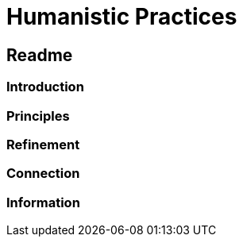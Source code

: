 
= Humanistic Practices

== [.black]#Readme#

=== [.black]#Introduction#

=== [.black]#Principles#

=== [.black]#Refinement#

=== [.black]#Connection#

=== [.black]#Information#
